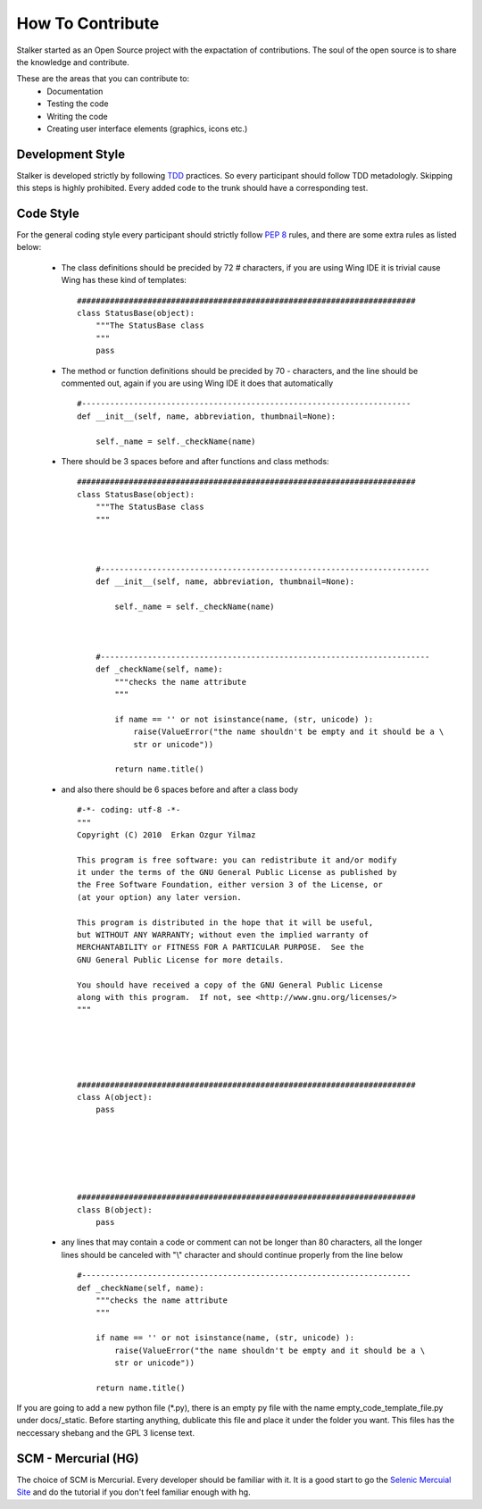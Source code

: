 How To Contribute
*****************
Stalker started as an Open Source project with the expactation of 
contributions. The soul of the open source is to share the knowledge and
contribute.

These are the areas that you can contribute to:
 * Documentation
 * Testing the code
 * Writing the code
 * Creating user interface elements (graphics, icons etc.)

Development Style
=================
Stalker is developed strictly by following `TDD`_ practices. So every
participant should follow TDD metadologly. Skipping this steps is highly
prohibited. Every added code to the trunk should have a corresponding test.

.. _TDD: http://en.wikipedia.org/wiki/Test-driven_development

Code Style
==========
For the general coding style every participant should strictly follow `PEP 8`_
rules, and there are some extra rules as listed below:
 * The class definitions should be precided by 72 `#` characters, if you are
   using Wing IDE it is trivial cause Wing has these kind of templates:
   
   ::
   
           ########################################################################
           class StatusBase(object):
               """The StatusBase class
               """
               pass
   
 * The method or function definitions should be precided by 70 `-` characters,
   and the line should be commented out, again if you are using Wing IDE it
   does that automatically
   
   ::
   
           #----------------------------------------------------------------------
           def __init__(self, name, abbreviation, thumbnail=None):
               
               self._name = self._checkName(name)
   
 
 * There should be 3 spaces before and after functions and class methods:
   ::
   
           ########################################################################
           class StatusBase(object):
               """The StatusBase class
               """
               
               
               
               #----------------------------------------------------------------------
               def __init__(self, name, abbreviation, thumbnail=None):
                   
                   self._name = self._checkName(name)
               
               
               
               #----------------------------------------------------------------------
               def _checkName(self, name):
                   """checks the name attribute
                   """
                   
                   if name == '' or not isinstance(name, (str, unicode) ):
                       raise(ValueError("the name shouldn't be empty and it should be a \
                       str or unicode"))
                   
                   return name.title()
   
 * and also there should be 6 spaces before and after a class body
   ::
   
           #-*- coding: utf-8 -*-
           """
           Copyright (C) 2010  Erkan Ozgur Yilmaz
           
           This program is free software: you can redistribute it and/or modify
           it under the terms of the GNU General Public License as published by
           the Free Software Foundation, either version 3 of the License, or
           (at your option) any later version.
           
           This program is distributed in the hope that it will be useful,
           but WITHOUT ANY WARRANTY; without even the implied warranty of
           MERCHANTABILITY or FITNESS FOR A PARTICULAR PURPOSE.  See the
           GNU General Public License for more details.
           
           You should have received a copy of the GNU General Public License
           along with this program.  If not, see <http://www.gnu.org/licenses/>
           """
           
           
           
           
           
           ########################################################################
           class A(object):
               pass
           
           
           
           
           
           
           ########################################################################
           class B(object):
               pass
        
        
        
        
        
           
 * any lines that may contain a code or comment can not be longer than 80
   characters, all the longer lines should be canceled with "\\" character and
   should continue properly from the line below
   
   ::
   
       #----------------------------------------------------------------------
       def _checkName(self, name):
           """checks the name attribute
           """
           
           if name == '' or not isinstance(name, (str, unicode) ):
               raise(ValueError("the name shouldn't be empty and it should be a \
               str or unicode"))
           
           return name.title()

If you are going to add a new python file (*.py), there is an empty py file
with the name empty_code_template_file.py under docs/_static. Before starting
anything, dublicate this file and place it under the folder you want. This
files has the neccessary shebang and the GPL 3 license text.

.. _PEP 8: http://www.python.org/dev/peps/pep-0008/

SCM - Mercurial (HG)
====================
The choice of SCM is Mercurial. Every developer should be familiar with it. It
is a good start to go the `Selenic Mercuial Site`_ and do the tutorial if you
don't feel familiar enough with hg.

.. _Selenic Mercuial Site: http://mercurial.selenic.com 
